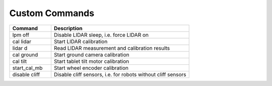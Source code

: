 ***************
Custom Commands
***************

.. csv-table::
   :header: "Command", "Description"
   :widths: 15, 50

   "lpm off", "Disable LIDAR sleep, i.e. force LIDAR on"
   "cal lidar", "Start LIDAR calibration"
   "lidar d", "Read LIDAR measurement and calibration results"
   "cal ground", "Start ground camera calibration"
   "cal tilt", "Start tablet tilt motor calibration"
   "start_cal_mb", "Start wheel encoder calibration"
   "disable cliff", "Disable cliff sensors, i.e. for robots without cliff sensors"
